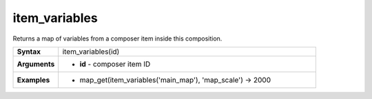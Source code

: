.. DO NOT EDIT THESE FILE DIRECTLY, it's generated automatically by
   populate_expressions_list.py in the scripts folder
   Any changes should be done in the function help files
   in the QGIS/resources/function_help/json/ folder in the
   qgis/QGIS repository

.. item_variables_section

.. _expression_function_Layout_item_variables:

item_variables
..............

Returns a map of variables from a composer item inside this composition.

.. list-table::
   :widths: 15 85
   :stub-columns: 1

   * - Syntax
     - item_variables(id)
   * - Arguments
     - * **id** - composer item ID

   * - Examples
     - * map_get(item_variables('main_map'), 'map_scale') → 2000


.. end_item_variables_section

